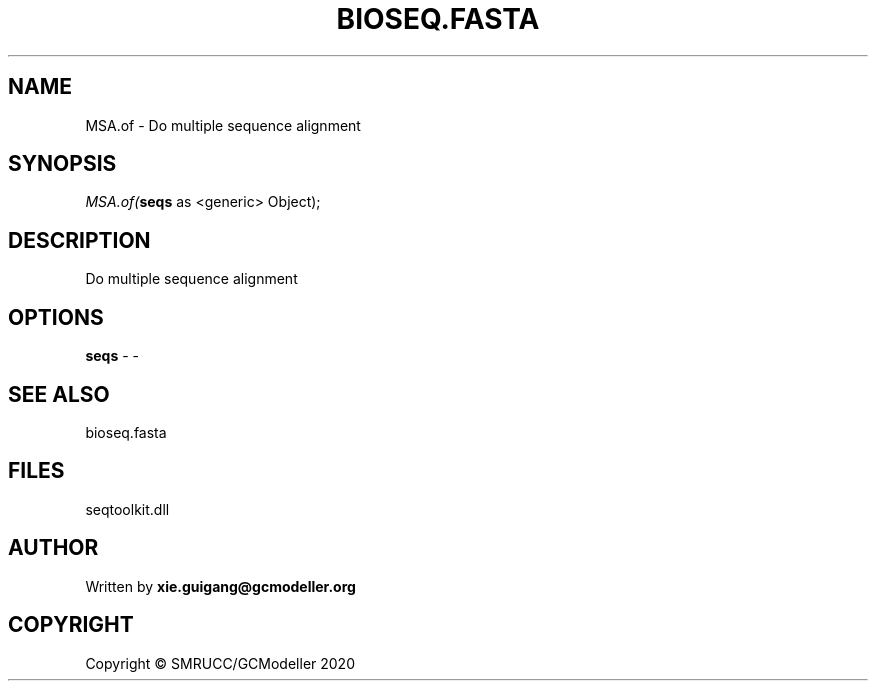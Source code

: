 .\" man page create by R# package system.
.TH BIOSEQ.FASTA 4 2000-01-01 "MSA.of" "MSA.of"
.SH NAME
MSA.of \- Do multiple sequence alignment
.SH SYNOPSIS
\fIMSA.of(\fBseqs\fR as <generic> Object);\fR
.SH DESCRIPTION
.PP
Do multiple sequence alignment
.PP
.SH OPTIONS
.PP
\fBseqs\fB \fR\- -
.PP
.SH SEE ALSO
bioseq.fasta
.SH FILES
.PP
seqtoolkit.dll
.PP
.SH AUTHOR
Written by \fBxie.guigang@gcmodeller.org\fR
.SH COPYRIGHT
Copyright © SMRUCC/GCModeller 2020
